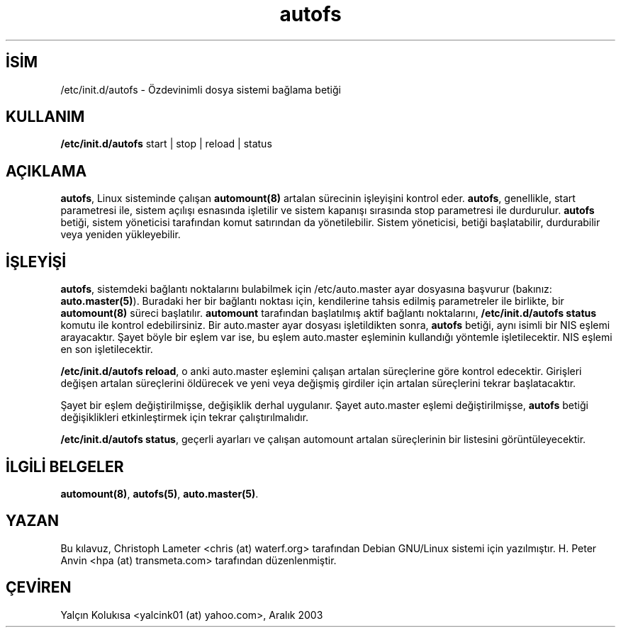 .\" http://belgeler.org \N'45' 2006\N'45'11\N'45'26T10:18:38+02:00   
.TH "autofs" 8 "9 Eylül 1997" "" ""
.nh    
.SH İSİM
/etc/init.d/autofs \N'45' Özdevinimli dosya sistemi bağlama betiği    
.SH KULLANIM 
.nf
\fB/etc/init.d/autofs\fR start | stop | reload | status
.fi
       
.SH AÇIKLAMA     
\fBautofs\fR, Linux sisteminde çalışan \fBautomount(8)\fR artalan sürecinin işleyişini kontrol eder. \fBautofs\fR, genellikle, start parametresi ile, sistem açılışı esnasında işletilir ve sistem kapanışı sırasında stop parametresi ile durdurulur. \fBautofs\fR betiği, sistem yöneticisi tarafından komut satırından da yönetilebilir. Sistem yöneticisi, betiği başlatabilir, durdurabilir veya yeniden yükleyebilir.     
   
.SH İŞLEYİŞİ     
\fBautofs\fR, sistemdeki bağlantı noktalarını bulabilmek için /etc/auto.master ayar dosyasına başvurur (bakınız: \fBauto.master(5)\fR). Buradaki her bir bağlantı noktası için, kendilerine tahsis edilmiş parametreler ile birlikte, bir \fBautomount(8)\fR süreci başlatılır. \fBautomount\fR tarafından başlatılmış aktif bağlantı noktalarını, \fB/etc/init.d/autofs status\fR komutu ile kontrol edebilirsiniz. Bir auto.master ayar dosyası işletildikten sonra, \fBautofs\fR betiği, aynı isimli bir NIS eşlemi arayacaktır. Şayet böyle bir eşlem var ise, bu eşlem auto.master eşleminin kullandığı yöntemle işletilecektir.  NIS eşlemi en son işletilecektir.     

\fB/etc/init.d/autofs  reload\fR, o anki auto.master eşlemini çalışan artalan süreçlerine göre kontrol edecektir.  Girişleri değişen artalan süreçlerini öldürecek ve yeni veya değişmiş girdiler için artalan süreçlerini tekrar başlatacaktır.     

Şayet bir eşlem değiştirilmişse, değişiklik derhal uygulanır. Şayet  auto.master eşlemi değiştirilmişse, \fBautofs\fR betiği değişiklikleri etkinleştirmek için tekrar çalıştırılmalıdır.     

\fB/etc/init.d/autofs  status\fR, geçerli ayarları ve çalışan automount artalan süreçlerinin bir listesini görüntüleyecektir.     
   
.SH İLGİLİ BELGELER     
\fBautomount(8)\fR, \fBautofs(5)\fR, \fBauto.master(5)\fR.     
   
.SH YAZAN     
Bu kılavuz, Christoph  Lameter  <chris (at) waterf.org> tarafından Debian GNU/Linux sistemi için yazılmıştır. H. Peter Anvin <hpa (at) transmeta.com> tarafından düzenlenmiştir.     
   
.SH ÇEVİREN     
Yalçın Kolukısa <yalcink01 (at) yahoo.com>, Aralık 2003
    
   
